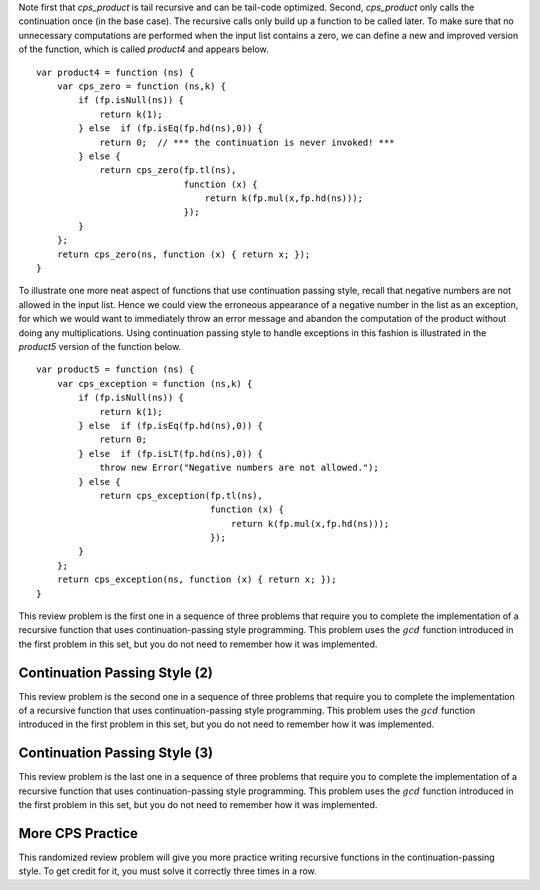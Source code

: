 Note first that *cps\_product* is tail recursive and can be tail-code
optimized.  Second, *cps\_product* only calls the continuation once
(in the base case). The recursive calls only build up a function to be
called later.  To make sure that no unnecessary computations are
performed when the input list contains a zero, we can define a new and
improved version of the function, which is called *product4* and
appears below.

::

    var product4 = function (ns) {
        var cps_zero = function (ns,k) {
            if (fp.isNull(ns)) {
                return k(1);
            } else  if (fp.isEq(fp.hd(ns),0)) {
                return 0;  // *** the continuation is never invoked! ***
            } else {
                return cps_zero(fp.tl(ns),
                                function (x) {
                                    return k(fp.mul(x,fp.hd(ns)));
                                });
            }
        };
        return cps_zero(ns, function (x) { return x; });
    }

To illustrate one more neat aspect of functions that use continuation
passing style, recall that negative numbers are not allowed in the
input list.  Hence we could view the erroneous appearance of a
negative number in the list as an exception, for which we would want
to immediately throw an error message and abandon the computation of
the product without doing any multiplications.  Using continuation
passing style to handle exceptions in this fashion is illustrated in
the *product5* version of the function below.

::

    var product5 = function (ns) {
        var cps_exception = function (ns,k) {
            if (fp.isNull(ns)) {
                return k(1);
            } else  if (fp.isEq(fp.hd(ns),0)) {
                return 0;
            } else  if (fp.isLT(fp.hd(ns),0)) {
                throw new Error("Negative numbers are not allowed.");
            } else {
                return cps_exception(fp.tl(ns),
                                     function (x) {
                                         return k(fp.mul(x,fp.hd(ns)));
                                     });
            }
        };
        return cps_exception(ns, function (x) { return x; });
    }


This review problem is the first one in a sequence of three problems
that require you to complete the implementation of a recursive
function that uses continuation-passing style programming. This
problem uses the :math:`gcd` function introduced in the first problem
in this set, but you do not need to remember how it was implemented.

.. avembed:: Exercises/PL/ContinuationPassing1.html ka
   :long_name: CPS Style 1

Continuation Passing Style (2)
------------------------------

This review problem is the second one in a sequence of three problems
that require you to complete the implementation of a recursive
function that uses continuation-passing style programming. This
problem uses the :math:`gcd` function introduced in the first problem
in this set, but you do not need to remember how it was implemented.

.. avembed:: Exercises/PL/ContinuationPassing2.html ka
   :long_name: CPS Style 2

Continuation Passing Style (3)
------------------------------

This review problem is the last one in a sequence of three problems
that require you to complete the implementation of a recursive
function that uses continuation-passing style programming. This
problem uses the :math:`gcd` function introduced in the first problem
in this set, but you do not need to remember how it was implemented.

.. avembed:: Exercises/PL/ContinuationPassing3.html ka
   :long_name: CPS Style 3


More CPS Practice
-----------------

This randomized review problem will give you more practice writing
recursive functions in the continuation-passing style. To get credit
for it, you must solve it correctly three times in a row.

.. avembed:: Exercises/PL/ContinuationPassing4.html ka
   :long_name: Randomized CPS practice
